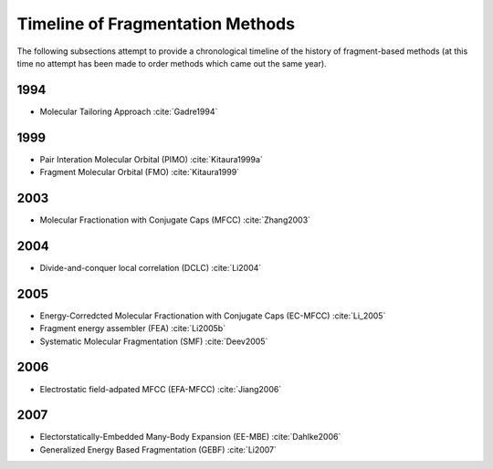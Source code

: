 #################################
Timeline of Fragmentation Methods
#################################

The following subsections attempt to provide a chronological timeline of the
history of fragment-based methods (at this time no attempt has been made to
order methods which came out the same year). 

****
1994
****

- Molecular Tailoring Approach :cite:`Gadre1994`

****
1999
****

- Pair Interation Molecular Orbital (PIMO) :cite:`Kitaura1999a`
- Fragment Molecular Orbital (FMO) :cite:`Kitaura1999`

****
2003
****

- Molecular Fractionation with Conjugate Caps (MFCC) :cite:`Zhang2003`

****
2004
****

- Divide-and-conquer local correlation (DCLC) :cite:`Li2004`

****
2005
****

- Energy-Corredcted Molecular Fractionation with Conjugate Caps (EC-MFCC) :cite:`Li_2005`
- Fragment energy assembler (FEA) :cite:`Li2005b`
- Systematic Molecular Fragmentation (SMF) :cite:`Deev2005`

****
2006
****

- Electrostatic field-adpated MFCC (EFA-MFCC) :cite:`Jiang2006`

****
2007
****

- Electorstatically-Embedded Many-Body Expansion (EE-MBE) :cite:`Dahlke2006`
- Generalized Energy Based Fragmentation (GEBF) :cite:`Li2007`